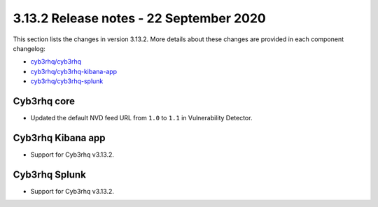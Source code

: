 .. Copyright (C) 2015, Cyb3rhq, Inc.

.. meta::
  :description: Cyb3rhq 3.13.2 has been released. Check out our release notes to discover the changes and additions of this release.

.. _release_3_13_2:

3.13.2 Release notes - 22 September 2020
========================================

This section lists the changes in version 3.13.2. More details about these changes are provided in each component changelog:

- `cyb3rhq/cyb3rhq <https://github.com/cyb3rhq/cyb3rhq/blob/v3.13.2/CHANGELOG.md>`_
- `cyb3rhq/cyb3rhq-kibana-app <https://github.com/cyb3rhq/cyb3rhq-kibana-app/blob/3.13.2-7.9.1/CHANGELOG.md>`_
- `cyb3rhq/cyb3rhq-splunk <https://github.com/cyb3rhq/cyb3rhq-splunk/blob/3.13-8.0/CHANGELOG.md>`_

Cyb3rhq core
----------

- Updated the default NVD feed URL from ``1.0`` to ``1.1`` in Vulnerability Detector.

Cyb3rhq Kibana app
----------------

- Support for Cyb3rhq v3.13.2.

Cyb3rhq Splunk
------------

- Support for Cyb3rhq v3.13.2.

